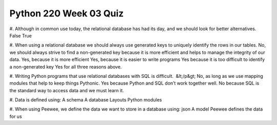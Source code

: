 =======================
Python 220 Week 03 Quiz
=======================

#. Although in common use today, the relational database has had its day, and we should look for better alternatives. 
False
True


#. When using a relational database we should always use generated keys to uniquely identify the rows in our tables.
No, we should always strive to find a non-generated key because it is more efficient and helps to manage the integrity of our data.
Yes, because it is more efficient
Yes, because it is easier to write programs
Yes because it is too difficult to identify a non-generated key
Yes for all three reasons above.


#. Writing Python programs that use relational databases with SQL is difficult.  &lt;/p&gt;
No, as long as we use mapping modules that help to keep things Pythonic.
Yes because Python and SQL don’t work together well.
No because SQL is the standard way to access data and we must learn it.

#. Data is defined using:
A schema
A database
Layouts
Python modules

#. When using Peewee, we define the data we want to store in a database using:
json
A model
Peewee defines the data for us
